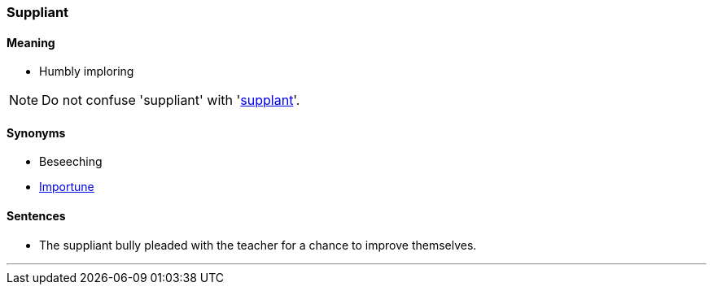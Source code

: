 === Suppliant

==== Meaning

* Humbly imploring

NOTE: Do not confuse 'suppliant' with 'link:#_supplant[supplant]'.

==== Synonyms

* Beseeching
* link:#_importune[Importune]

==== Sentences

* The [.underline]#suppliant# bully pleaded with the teacher for a chance to improve themselves.

'''
